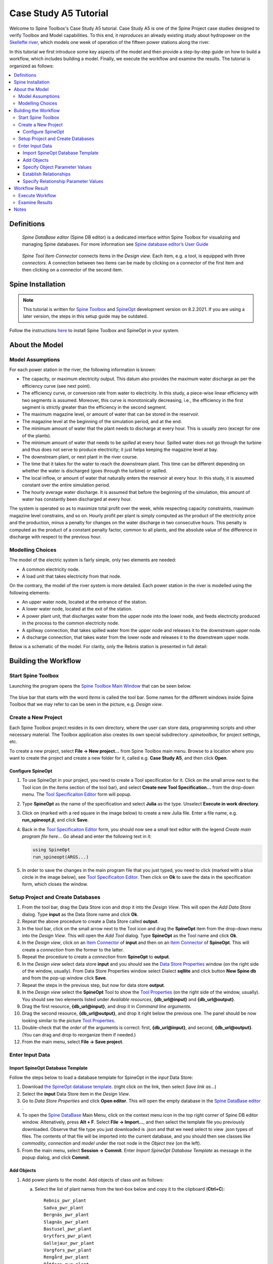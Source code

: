 
..  Case Study A5 tutorial
    Revised: |Revised|
    Created: 5.6.2018

..  
    Revision comments

    15.2.2021 Mark-up guide
    =========================
    1.  Text-box: Copy-paste items and crucial selections, e.g. ``unit``. 
    2.  Bolded : User actions, e.g. **File -> New project...**.  
    3.  Cursive: Important sections, e.g. *Items*
    4.  Links: Coloured, e.g. `Spine Toolbox Main Window`_
    Note. I did not use single or double quotes because the distinction between important sections and quoted sections are difficult to distinguish and maintain. 
    
.. Substitution List
.. |Revised| replace:: 8.2.2021

.. |ds_icon| image:: img/project_item_icons/database.svg
            :width: 16
.. |tool_icon| image:: img/project_item_icons/hammer.svg
             :width: 16
.. |execute_project| image:: ../../spinetoolbox/ui/resources/menu_icons/play-circle-solid.svg
             :width: 16
.. |new| image:: ../../spinetoolbox/ui/resources/menu_icons/file.svg
             :width: 16
.. |save| image:: ../../spinetoolbox/ui/resources/menu_icons/save_solid.svg
             :width: 16          
.. |db_menu| image:: img/project_item_icons/spine_db_menu_icon.png
             :width: 16             
           
		   
**********************
Case Study A5 Tutorial
**********************

Welcome to Spine Toolbox's Case Study A5 tutorial.
Case Study A5 is one of the Spine Project case studies designed to verify
Toolbox and Model capabilities.
To this end, it *reproduces* an already existing study about hydropower
on the `Skellefte river <https://en.wikipedia.org/wiki/Skellefte_River>`_,
which models one week of operation of the fifteen power stations
along the river.

In this tutorial we first introduce some key aspects of the model and then provide 
a step-by-step guide on how to build a workflow, which includes building a model.
Finally, we execute the workflow and examine the results. 
The tutorial is organized as follows:

.. contents::
   :local:
   
   
Definitions 
------------

..  _Spine DataBase editor:

   *Spine DataBase editor* (Spine DB editor) is a dedicated interface within Spine Toolbox
   for visualizing and managing Spine databases. For more information see
   `Spine database editor’s User Guide <https://spine-toolbox.readthedocs.io/en/latest/spine_db_editor/>`_ 
   

..  _Item Connector:

   *Spine Tool Item Connector* connects items in the *Design view*. Each item, e.g. a tool,  
   is equipped with three *connectors*. A connection between two items can be made by 
   clicking on a connector of the first item and then clicking on a connector of the second item.
   
   
Spine Installation
-------------------

.. note:: This tutorial is written for `Spine Toolbox 
   <https://github.com/Spine-project/Spine-Toolbox/>`_ and `SpineOpt 
   <https://github.com/Spine-project/SpineOpt.jl>`_ development version on |Revised|.
   If you are using a later version, the steps in this setup guide may be outdated.   

Follow the instructions `here <https://github.com/Spine-project/SpineOpt.jl#installation>`_ 
to install Spine Toolbox and SpineOpt in your system.
   
   
About the Model
----------------

Model Assumptions
=================

For each power station in the river, the following information is known:

- The capacity, or maximum electricity output. This datum also provides the maximum water discharge
  as per the efficiency curve (see next point).
- The efficiency curve, or conversion rate from water to electricity.
  In this study, a piece-wise linear efficiency with two segments is assumed.
  Moreover, this curve is monotonically decreasing, i.e., the efficiency in the first segment is strictly greater
  than the efficiency in the second segment.
- The maximum magazine level, or amount of water that can be stored in the reservoir.
- The magazine level at the beginning of the simulation period, and at the end.
- The minimum amount of water that the plant needs to discharge at every hour.
  This is usually zero (except for one of the plants).
- The minimum amount of water that needs to be *spilled* at every hour.
  Spilled water does not go through the turbine and thus does not serve to produce electricity;
  it just helps keeping the magazine level at bay.
- The downstream plant, or next plant in the river course.
- The time that it takes for the water to reach the downstream plant.
  This time can be different depending on whether the water is discharged (goes through the turbine) or spilled.
- The local inflow, or amount of water that naturally enters the reservoir at every hour.
  In this study, it is assumed constant over the entire simulation period.
- The hourly average water discharge. It is assumed that before the beginning of the simulation,
  this amount of water has constantly been discharged at every hour.

The system is operated so as to maximize total profit over the week,
while respecting capacity constraints, maximum magazine level constrains, and so on.
Hourly profit per plant is simply computed as the product of the electricity price and the production,
minus a penalty for changes on the water discharge in two consecutive hours.
This penalty is computed as the product of a constant penalty factor, common to all plants,
and the absolute value of the difference in discharge with respect to the previous hour.


Modelling Choices
=================

The model of the electric system is fairly simple, only two elements are needed:

- A common electricity node.
- A load unit that takes electricity from that node.

On the contrary, the model of the river system is more detailed.
Each power station in the river is modelled using the following elements:

- An upper water node, located at the entrance of the station.
- A lower water node, located at the exit of the station.
- A power plant unit, that discharges water from the upper node into the lower node,
  and feeds electricity produced in the process to the common electricity node.
- A spillway connection, that takes spilled water from the upper node and releases it to the downstream upper node.
- A discharge connection, that takes water from the lower node and releases it to the downstream upper node.

Below is a schematic of the model. For clarity, only the Rebnis station is presented in full detail:

.. image:: img/case_study_a5_schematic.png
   :align: center
   :scale: 50%


Building the Workflow
------------------------------------

Start Spine Toolbox
=========================

Launching the program opens the `Spine Toolbox Main Window`_ that can be seen below. 

..  _Spine Toolbox Main Window:

   .. image:: img/case_study_a5_main_window.png
         :align: center

The blue bar that starts with the word *Items* is called the tool bar. Some names for the 
different windows inside Spine Toolbox that we may refer to can be seen in the picture, e.g. *Design view*. 


Create a New Project
======================

Each Spine Toolbox project resides in its own directory, where the user 
can store data, programming scripts and other necessary material. 
The Toolbox application also creates its own special subdirectory *.spinetoolbox*, 
for project settings, etc.

To create a new project, select **File -> New project...** from Spine Toolbox main menu.
Browse to a location where you want to create the project and create a new folder for it,
called e.g. **Case Study A5**, and then click **Open**.


Configure SpineOpt 
~~~~~~~~~~~~~~~~~~~~

#. To use SpineOpt in your project, you need to create a Tool specification for it.
   Click on the small arrow next to the Tool icon |tool_icon| (in the *Items* section of the tool bar),
   and select **Create new Tool Specification...** from the drop-down menu.
   The `Tool Specificaiton Editor`_ form will popup.

#. Type **SpineOpt** as the name of the specification and select **Julia** as the type.
   Unselect **Execute in work directory**. 

#. Click on |new| (marked with a red square in the image below) to create a new Julia file.
   Enter a file name, e.g. **run_spineopt.jl**, and click **Save**.

#. Back in the `Tool Specificaiton Editor`_ form, you should now see a small text editor
   with the legend *Create main program file here...*
   Go ahead and enter the following text in it: 

   .. code-block:: julia

      using SpineOpt
      run_spineopt(ARGS...)

#. In order to save the changes in the main program file that you just typed, you need to 
   click |save| (marked with a blue circle in the image below), see `Tool Specificaiton Editor`_.  
   Then click on **Ok** to save the data in the specification form, which closes the window.   

   ..  _Tool Specificaiton Editor:

   .. image:: img/case_study_a5_tool_specification_editor_1.png
         :align: center
            

Setup Project and Create Databases
==========================================

#. From the tool bar, drag the Data Store icon |ds_icon| and drop it into the 
   *Design View*. This will open the *Add Data Store* dialog. 
   Type **input** as the Data Store name and click **Ok**.

#. Repeat the above procedure to create a Data Store called **output**.

#. In the tool bar, click on the small arrow next to the Tool icon |tool_icon| and drag the **SpineOpt**
   item from the drop-down menu into the *Design View*.
   This will open the *Add Tool* dialog. Type **SpineOpt** as the Tool name and click **Ok**.

#. In the *Design view*, click on an `Item Connector`_  of **input** and then on an `Item Connector`_ of **SpineOpt**. 
   This will create a *connection* from the former to the latter.

#. Repeat the procedure to create a *connection* from **SpineOpt** to **output**. 

#. In the *Design view* select data store **input** and you should see the `Data Store Properties`_ window
   (on the right side of the window, usually). From Data Store Properties window select Dialect **sqllite** and 
   click button **New Spine db** and from the pop-up window click **Save**.     

#. Repeat the steps in the previous step, but now for data store **output**.

#. In the *Design view* select the **SpineOpt** Tool to show the `Tool Properties`_ 
   (on the right side of the window, usually). You should see two elements 
   listed under *Available resources*, **{db_url@input}** and **{db_url@output}**.

#. Drag the first resource, **{db_url@input}**, and drop it in *Command line arguments*.
   
#. Drag the second resource,  **{db_url@output}**, and drop it right below the previous one.
   The panel should be now looking similar to the picture `Tool Properties`_.

#. Double-check that the *order* of the arguments is correct: first, **{db_url@input}**, and second, **{db_url@output}**. (You can drag and drop to reorganize them if needed.)

#. From the main menu, select **File -> Save project**.

..  _Data Store Properties:

   .. image:: img/case_study_a5_spine_data_store_properties.png 
      :align: center  
      
..  _Tool Properties:

   .. image:: img/case_study_a5_spine_tool_properties.png 
      :align: center        
      

Enter Input Data
===================

Import SpineOpt Database Template 
~~~~~~~~~~~~~~~~~~~~~~~~~~~~~~~~~~~

Follow the steps below to load a database template for SpineOpt in the 
*input* Data Store:

#. Download `the SpineOpt database template 
   <https://raw.githubusercontent.com/Spine-project/SpineOpt.jl/master/data/spineopt_template.json>`_.
   (right click on the link, then select *Save link as...*)

#. Select the **input** Data Store item in the *Design View*.

#. Go to *Data Store Properties* and click **Open editor**. This will open 
   the empty database in the `Spine DataBase editor`_ .
   
#. To open the `Spine DataBase`_  Main Menu, click on the context menu icon |db_menu| in the top 
   right corner of Spine DB editor window. Altenatively, press **Alt + F**. Select **File -> Import...**,
   and then select the template file you previously downloaded. Observe that file type you 
   just downloaded is .json and that we need select to view .json types of files.   
   The contents of that file will be imported into the current database,
   and you should then see classes like *commodity*, *connection* and *model* under 
   the root node in the *Object tree* (on the left).

#. From the main menu, select **Session -> Commit**.
   Enter *Import SpineOpt Database Template* as message in the popup dialog, and click **Commit**.
   
..  _Spine DataBase:

   .. image:: img/case_study_a5_spine_db_load_template.png
      :align: center


Add Objects
~~~~~~~~~~~~~~~~

#. Add power plants to the model. Add objects of class *unit* as follows:

   a. Select the list of plant names from the text-box below
      and copy it to the clipboard (**Ctrl+C**):

      ::

        Rebnis_pwr_plant
        Sadva_pwr_plant
        Bergnäs_pwr_plant
        Slagnäs_pwr_plant
        Bastusel_pwr_plant
        Grytfors_pwr_plant
        Gallejaur_pwr_plant
        Vargfors_pwr_plant
        Rengård_pwr_plant
        Båtfors_pwr_plant
        Finnfors_pwr_plant
        Granfors_pwr_plant
        Krångfors_pwr_plant
        Selsfors_pwr_plant
        Kvistforsen_pwr_plant

   b. Go to *Object tree* (on the top left of the window, usually),
      right-click on ``unit`` and select **Add objects** from the context menu. This will
      open the *Add objects* dialog.

   c. Select the first cell under the **object name** column
      and press **Ctrl+V**. This will paste the list of plant names from the clipboard into that column;
      the **object class name** column will be filled automatically with *unit*.
      The form should now be looking similar to this:

        .. image:: img/add_power_plant_units.png
          :align: center

   d. Click **Ok**.
   e. Back in the *Spine DataBase editor*, under *Object tree*, double click on *unit*
      to confirm that the objects are effectively there. If you need to modify an object after you have entered it, right click on it and select **Edit...** from the context menu.
   f. **Commit** changes with the message *Add power plants*.


#. Add discharge and spillway connections. Add objects of class ``connection``
   with the following names (*by repeating the previous procedure*):
   ::

     Rebnis_to_Bergnäs_disch
     Sadva_to_Bergnäs_disch
     Bergnäs_to_Slagnäs_disch
     Slagnäs_to_Bastusel_disch
     Bastusel_to_Grytfors_disch
     Grytfors_to_Gallejaur_disch
     Gallejaur_to_Vargfors_disch
     Vargfors_to_Rengård_disch
     Rengård_to_Båtfors_disch
     Båtfors_to_Finnfors_disch
     Finnfors_to_Granfors_disch
     Granfors_to_Krångfors_disch
     Krångfors_to_Selsfors_disch
     Selsfors_to_Kvistforsen_disch
     Kvistforsen_to_downstream_disch
     Rebnis_to_Bergnäs_spill
     Sadva_to_Bergnäs_spill
     Bergnäs_to_Slagnäs_spill
     Slagnäs_to_Bastusel_spill
     Bastusel_to_Grytfors_spill
     Grytfors_to_Gallejaur_spill
     Gallejaur_to_Vargfors_spill
     Vargfors_to_Rengård_spill
     Rengård_to_Båtfors_spill
     Båtfors_to_Finnfors_spill
     Finnfors_to_Granfors_spill
     Granfors_to_Krångfors_spill
     Krångfors_to_Selsfors_spill
     Selsfors_to_Kvistforsen_spill
     Kvistforsen_to_downstream_spill

#. Add water nodes. Add objects of class ``node`` with the following names:

   ::

     Rebnis_upper
     Sadva_upper
     Bergnäs_upper
     Slagnäs_upper
     Bastusel_upper
     Grytfors_upper
     Gallejaur_upper
     Vargfors_upper
     Rengård_upper
     Båtfors_upper
     Finnfors_upper
     Granfors_upper
     Krångfors_upper
     Selsfors_upper
     Kvistforsen_upper
     Rebnis_lower
     Sadva_lower
     Bergnäs_lower
     Slagnäs_lower
     Bastusel_lower
     Grytfors_lower
     Gallejaur_lower
     Vargfors_lower
     Rengård_lower
     Båtfors_lower
     Finnfors_lower
     Granfors_lower
     Krångfors_lower
     Selsfors_lower
     Kvistforsen_lower

#. Add object of class ``model`` with the following name:

   ::

     instance 

   Observe the *lower-casing* of names!

#. Add objects of class ``commodity`` with the following names:

   ::

     water
     electricity

#. Add object of class ``node`` with the following nams:

   ::

     electricity_node

#. Add object of class ``unit`` with the following name:

   ::

     electricity_load

#. Add object of class ``temporal_block`` with the following name:

   ::

     some_week

#. Add object of class ``stochastic_structure`` with the following name:

   ::

     deterministic

#. Add object of class ``stochastic_scenario`` with the following name:

   ::

     realization

#. To get results back from Spine Opt, 

   a. *add objects* of class ``report``  with the following name:

   ::

     my_report

   b. To get results back from Spine Opt, add object of class ``output`` with the following names:

   ::

     unit_flow
     connection_flow
     node_state


#. **Commit** changes with the message *Add Objects*.

.. _Specify Object Parameter Values:


Specify Object Parameter Values
~~~~~~~~~~~~~~~~~~~~~~~~~~~~~~~~~~

#. Specify the general behaviour of our model. Enter *model parameter values* as follows:

   a. From the object tree select ``model`` and go to *Object parameter value* window (on top-center of `Spine DataBase`_ window).
      Make sure that the columns in the table are ordered as follows:
      
   .. tabularcolumns:: |l|c|p{5cm}|

   +-----------------+-----------+--------------+----------------+-----+--------+
   |object_class_name|object_name|parameter_name|alternative_name|value|database|
   +-----------------+-----------+--------------+----------------+-----+--------+

   b. Select the model parameter value data from the text-box below
      and copy it to the clipboard (**Ctrl+C**):

      .. literalinclude:: data/cs-a5-model-parameter-values.txt

   c. Select the first empty cell under *object_class_name* and press **Ctrl+V**.
      This will paste the model parameter value data from the clipboard into the table.
      The form should be looking like this:

      .. image:: img/case_study_a5_model_parameters.png
            :align: center

#. Specify the resolution of our ``temporal_block`` with the data below (*by repeating the previous procedure*):

   .. literalinclude:: data/cs-a5-temporal_block-parameter-values.txt

#. Specify the behaviour of all system nodes, i.e. ``node`` block with the data below:

   .. literalinclude:: data/cs-a5-node-parameter-values.txt

   The *parameter_name* descriptions for system nodes are given below:
   
   a. *demand* represents the local inflow (negative in most cases).
   b. *fix_node_state* represents fixed reservoir levels (at the beginning and the end).
   c. *has_state* indicates whether or not the node is a reservoir (true for all the upper nodes).
   d. *state_coeff* is the reservoir *efficienty* (always 1, meaning that there aren't any loses).
   e. *node_state_cap* is the maximum level of the reservoirs.

#. Commit changes with the message *Specify Object Parameter Values*.

.. _Establish Relationships:


Establish Relationships
~~~~~~~~~~~~~~~~~~~~~~~~~~

#. Establish that (i) power plant units receive water from 
   the station's upper node, and (ii) the electricity load unit takes electricity from the common
   electricity node. Create relationships of class *unit__from_node* as follows:

   a. Select the list of unit and node names from the text-box below
      and copy it to the clipboard (**Ctrl+C**).

      .. literalinclude:: data/cs-a5-unit__from_node.txt

   b. Go to *Relationship tree* (on the bottom left of `Spine DataBase`_ window),
      right-click on ``unit__from_node``
      and select **Add relationships** from the context menu. This will
      open the *Add relationships* dialog.

   c. Select the first cell under the *unit* column
      and press **Ctrl+V**. This will paste the list of plant and node names from the clipboard into the table.
      The form should be looking like this:

      .. image:: img/add_pwr_plant_water_from_node.png
        :align: center

   d. Click **Ok**.
   e. Back in the *Spine DataBase editor*, under *Relationship tree*, double click on
      **unit__from_node** to confirm that the relationships are effectively there.

#. Establish that (i) power plant units release water to the station's lower node,
   and (ii) power plant units inject electricity to the common electricity node.
   *Add relationships* of class ``unit__to_node`` with the following data (*by repeating the previous procedure*):

   .. literalinclude:: data/cs-a5-unit__to_node.txt

   .. note:: At this point, you might be wondering what's the purpose of the ``unit__node__node``
      relationship class. Shouldn't it be enough to have ``unit__from_node`` and ``unit__to_node`` to represent
      the topology of the system? The answer is yes; but in addition to topology, we also need to represent
      the *conversion process* that happens in the unit, where the water from one node is turned into electricty
      for another node. And for this purpose, we use a relationship parameter value on the ``unit__node__node``
      relationships (see :ref:`Specify Relationship Parameter Values`).

#. Establish that (i) discharge connections take water from the *lower* node of the upstream station,
   and (ii) spillway connections take water from the *upper* node of the upstream station.
   *Add relationships* of class ``connection__from_node`` with the following data:

   .. literalinclude:: data/cs-a5-connection__from_node.txt

#. To establish that both discharge and spillway connections release water onto 
   the upper node of the downstream station. *Add relationships* of class ``connection__to_node`` with the following data:

   .. literalinclude:: data/cs-a5-connection__to_node.txt

   .. note:: At this point, you might be wondering what's the purpose of the ``connection__node__node``
      relationship class. Shouldn't it be enough to have ``connection__from_node`` and ``connection__to_node``
      to represent the topology of the system? The answer is yes; but in addition to topology, we also need to represent
      the *delay* in the river branches.
      And for this purpose, we use a relationship parameter value on the ``connection__node__node``
      relationships (see :ref:`Specify Relationship Parameter Values`).


#. Establish that water nodes balance water between all upper and lower reservoir nodes and the *water* commodity; and
   that  *electricity_node* balances with *electricity* commodity. *Add relationships* of class ``node__commodity`` with the following data:

   .. literalinclude:: data/cs-a5-node__commodity.txt

   
#. Establish that all nodes are balanced at each time slice in the one week horizon. 
   *Add relationships* of class ``model__default_temporal_block`` with the following data: 
   
   .. literalinclude::   data/cs-a5-model__default_temporal_block.txt
    
#. Establish that this model is deterministic:

   a. *Add relationship* of class ``model__default_stochastic_structure`` with the following data:
   
      .. literalinclude::   data/cs-a5-model__default_stochastic_structure.txt
   
   b. *Add relationship* of class ``stochastic_structure__stochastic_scenario`` with the following data:

      .. literalinclude::   data/cs-a5-stochastic_structure__stochastic_scenario.txt

#. Finally, in order to write the results from running SpineOpt to the ouput database.

   a. *Add relationship* of class ``report__output`` with the following data:

	   .. literalinclude::   data/cs-a5-report__output.txt

   b. *Add relationship* of class ``model__report`` with the following data:

      .. literalinclude::   data/cs-a5-model__report.txt

#. From the main menu, select **Session -> Commit** to open the *Commit changes* dialog. Enter ‘Establish Relationships‘ as the commit message and click **Commit**.

.. _Specify Relationship Parameter Values:


Specify Relationship Parameter Values
~~~~~~~~~~~~~~~~~~~~~~~~~~~~~~~~~~~~~~~~

#. Add relationship parameter values that specify: (i) the capacity of hydro power plants, and (ii) the variable operating cost of the electricity unit (equal to the negative electricity price).

   a. Go to the *Relationship tree* and select ``unit__from_node``. In the *Relationship parameter value* (on the bottom-center of the window, usually). Make sure that the columns in the table are ordered as follows:

      ::

         relationship_class_name | object_name_list | parameter_name | alternative_name | value | database

   b. Select the parameter value data from the text-box below and copy it to the clipboard (**Ctrl+C**):

   .. literalinclude:: data/cs-a5-unit__from_node-relationship-parameter-values.txt

   c. Select the first empty cell under *relationship_class_name* and press **Ctrl+V**. This will paste the parameter value data from the clipboard into the table.
	  
#. Add relationship parameter values that specifies the conversion ratio from water to electricity and from water to water of different hydro power plants (the latter being equal to 1). Add *relationship_class_name* entries of ``unit__node__node`` with the data below (*by repeating the previous procedure*):

   .. literalinclude:: data/cs-a5-unit__node__node-relationship-parameter-values.txt
   
#. Add relationship parameter values that specifies the average discharge and spillage in the first hours of the simulation. Add *relationship_class_name* entries of ``connection__from_node`` with the data below:
   
   .. literalinclude:: data/cs-a5-connection__from_node-relationship-parameter-values.txt  
      
#. Add relationship parameter values that specifies the delay and transfer ratio of different water connections (the latter being equal to 1). Add *relationship_class_name* entries of ``connection__node__node`` with the data below:
  
   .. literalinclude:: data/cs-a5-connection__node__node-relationship-parameter-values.txt 
  
#. From the main menu, select **Session -> Commit** to open the *Commit changes* dialog. Enter *Specify Relationship Parameter Values* as the commit message and click **Commit**.

#. Close `Spine DataBase editor`_ .


Workflow Result 
----------------

Execute Workflow
======================

Once the workflow is defined and input data is in place, the project is ready
to be executed. Hit the **Execute project** button |execute_project| on 
the tool bar.

You should see ‘Executing All Directed Acyclic Graphs’ printed in the *Event log*
(on the lower left by default). 
SpineOpt output messages will appear in the *Process Log* panel in the middle.
After some processing, *DAG 1/1 completed successfully* appears and the 
execution is complete, see `Workflow execution`_.


   ..  _Workflow execution:

   .. image:: img/case_study_a5_spine_workflow_execution.png
         :align: center


Examine Results
=====================

Select the **output** data store and open the Spine DataBase editor.
To make a graph out of the flow on the electricity load (i.e., the total electricity production in the system),
go to *Object tree*, expand the ``unit`` object class and select ``electricity_load``.
Next, go to *Relationship parameter value* and double-click the first cell under `value`.
The *Parameter value editor* will pop up. You should see something like this:

.. image:: img/case_study_a5_output.png
   :align: center
   
 
 
Notes
-------
  
.. _copy-paste on several cells in Spine DataBase:
   
   *Copy-paste* feature. To enter the same text on several cells, copy the text into the clipboard, then select all
   target cells and press **Ctrl+V**.   
   



